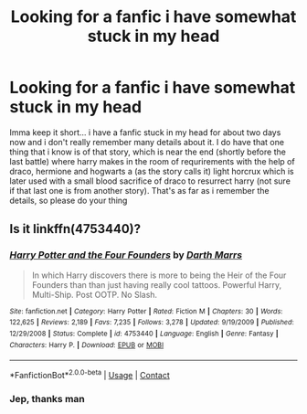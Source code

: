 #+TITLE: Looking for a fanfic i have somewhat stuck in my head

* Looking for a fanfic i have somewhat stuck in my head
:PROPERTIES:
:Author: Lord_Cthulhu_the_one
:Score: 3
:DateUnix: 1605971457.0
:DateShort: 2020-Nov-21
:FlairText: What's That Fic?
:END:
Imma keep it short... i have a fanfic stuck in my head for about two days now and i don't really remember many details about it. I do have that one thing that i know is of that story, which is near the end (shortly before the last battle) where harry makes in the room of requrirements with the help of draco, hermione and hogwarts a (as the story calls it) light horcrux which is later used with a small blood sacrifice of draco to resurrect harry (not sure if that last one is from another story). That's as far as i remember the details, so please do your thing


** Is it linkffn(4753440)?
:PROPERTIES:
:Author: IntrepidVegetable
:Score: 2
:DateUnix: 1605974198.0
:DateShort: 2020-Nov-21
:END:

*** [[https://www.fanfiction.net/s/4753440/1/][*/Harry Potter and the Four Founders/*]] by [[https://www.fanfiction.net/u/1229909/Darth-Marrs][/Darth Marrs/]]

#+begin_quote
  In which Harry discovers there is more to being the Heir of the Four Founders than than just having really cool tattoos. Powerful Harry, Multi-Ship. Post OOTP. No Slash.
#+end_quote

^{/Site/:} ^{fanfiction.net} ^{*|*} ^{/Category/:} ^{Harry} ^{Potter} ^{*|*} ^{/Rated/:} ^{Fiction} ^{M} ^{*|*} ^{/Chapters/:} ^{30} ^{*|*} ^{/Words/:} ^{122,625} ^{*|*} ^{/Reviews/:} ^{2,189} ^{*|*} ^{/Favs/:} ^{7,235} ^{*|*} ^{/Follows/:} ^{3,278} ^{*|*} ^{/Updated/:} ^{9/19/2009} ^{*|*} ^{/Published/:} ^{12/29/2008} ^{*|*} ^{/Status/:} ^{Complete} ^{*|*} ^{/id/:} ^{4753440} ^{*|*} ^{/Language/:} ^{English} ^{*|*} ^{/Genre/:} ^{Fantasy} ^{*|*} ^{/Characters/:} ^{Harry} ^{P.} ^{*|*} ^{/Download/:} ^{[[http://www.ff2ebook.com/old/ffn-bot/index.php?id=4753440&source=ff&filetype=epub][EPUB]]} ^{or} ^{[[http://www.ff2ebook.com/old/ffn-bot/index.php?id=4753440&source=ff&filetype=mobi][MOBI]]}

--------------

*FanfictionBot*^{2.0.0-beta} | [[https://github.com/FanfictionBot/reddit-ffn-bot/wiki/Usage][Usage]] | [[https://www.reddit.com/message/compose?to=tusing][Contact]]
:PROPERTIES:
:Author: FanfictionBot
:Score: 1
:DateUnix: 1605974218.0
:DateShort: 2020-Nov-21
:END:


*** Jep, thanks man
:PROPERTIES:
:Author: Lord_Cthulhu_the_one
:Score: 1
:DateUnix: 1605980235.0
:DateShort: 2020-Nov-21
:END:

